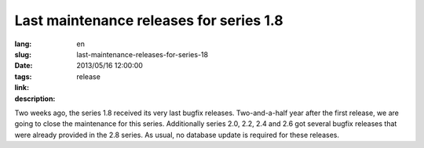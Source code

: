 Last maintenance releases for series 1.8
#######################################################################################

:lang: en
:slug: last-maintenance-releases-for-series-18
:date: 2013/05/16 12:00:00
:tags: release
:link: 
:description: 

Two weeks ago, the series 1.8 received its very last bugfix releases.
Two-and-a-half year after the first release, we are going to close the
maintenance for this series.
Additionally series 2.0, 2.2, 2.4 and 2.6 got several bugfix releases that were
already provided in the 2.8 series.
As usual, no database update is required for these releases.
